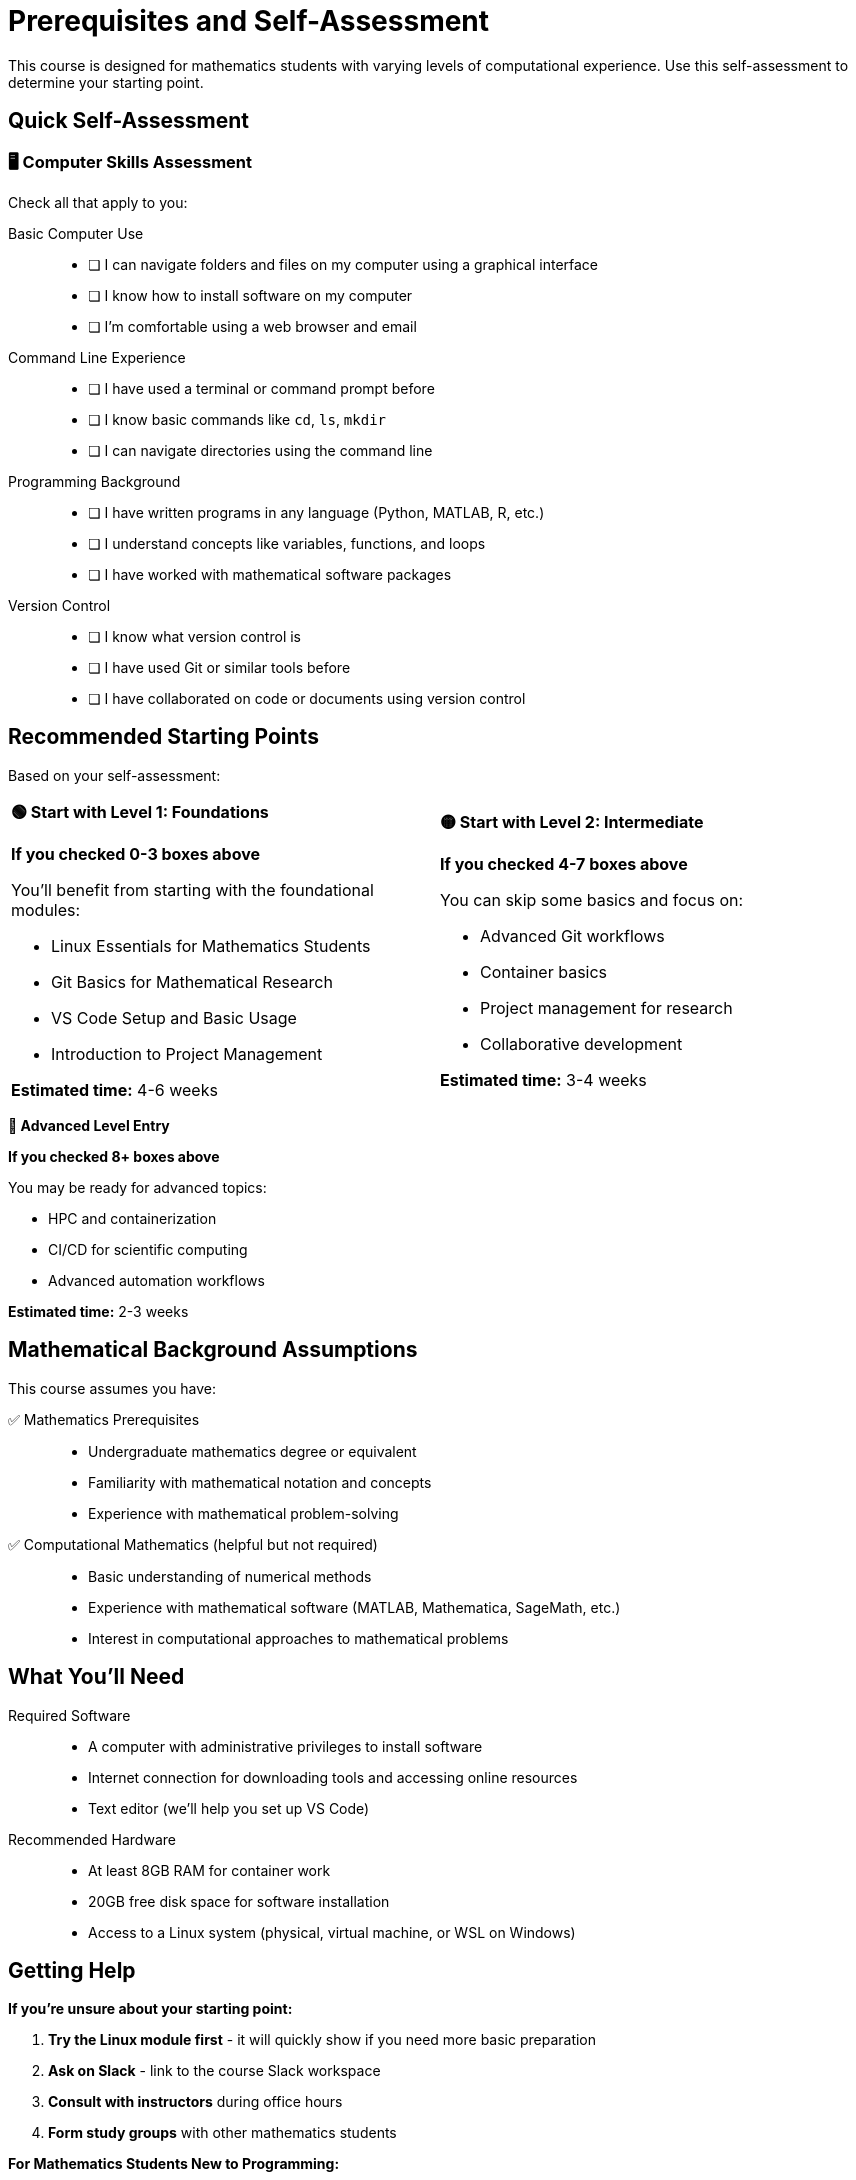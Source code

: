 = Prerequisites and Self-Assessment
:page-tags: assessment
:parent-catalogs: ROOT:index
:page-illustration: fa-solid fa-list-check
:description: Assess your current knowledge and determine the best starting point for your learning journey in computational mathematics.

[.lead]
This course is designed for mathematics students with varying levels of computational experience. Use this self-assessment to determine your starting point.

== Quick Self-Assessment

[.assessment-checklist]
=== 🖥️ **Computer Skills Assessment**

Check all that apply to you:

Basic Computer Use::
+
- [ ] I can navigate folders and files on my computer using a graphical interface
- [ ] I know how to install software on my computer
- [ ] I'm comfortable using a web browser and email

Command Line Experience::
+
- [ ] I have used a terminal or command prompt before
- [ ] I know basic commands like `cd`, `ls`, `mkdir`
- [ ] I can navigate directories using the command line

Programming Background::
+
- [ ] I have written programs in any language (Python, MATLAB, R, etc.)
- [ ] I understand concepts like variables, functions, and loops
- [ ] I have worked with mathematical software packages

Version Control::
+
- [ ] I know what version control is
- [ ] I have used Git or similar tools before
- [ ] I have collaborated on code or documents using version control

== Recommended Starting Points

Based on your self-assessment:

[.cards.grid-2]
[cols="1,1"]
|===
^.^a|
[.card.bg-light.border-success]
====
*🟢 **Start with Level 1: Foundations***

**If you checked 0-3 boxes above**

You'll benefit from starting with the foundational modules:

- Linux Essentials for Mathematics Students
- Git Basics for Mathematical Research  
- VS Code Setup and Basic Usage
- Introduction to Project Management

*Estimated time:* 4-6 weeks
====

^.^a|
[.card.bg-light.border-warning]
====
*🟡 **Start with Level 2: Intermediate***

**If you checked 4-7 boxes above**

You can skip some basics and focus on:

- Advanced Git workflows
- Container basics
- Project management for research
- Collaborative development

*Estimated time:* 3-4 weeks
====
|===

[.card.bg-light.border-danger.mt-3]
====
*🔴 **Advanced Level Entry***

**If you checked 8+ boxes above**

You may be ready for advanced topics:

- HPC and containerization
- CI/CD for scientific computing
- Advanced automation workflows

*Estimated time:* 2-3 weeks
====

== Mathematical Background Assumptions

This course assumes you have:

✅ Mathematics Prerequisites::
+
- Undergraduate mathematics degree or equivalent
- Familiarity with mathematical notation and concepts
- Experience with mathematical problem-solving

✅ Computational Mathematics (helpful but not required)::
+
- Basic understanding of numerical methods
- Experience with mathematical software (MATLAB, Mathematica, SageMath, etc.)
- Interest in computational approaches to mathematical problems

== What You'll Need

Required Software::
+
- A computer with administrative privileges to install software
- Internet connection for downloading tools and accessing online resources
- Text editor (we'll help you set up VS Code)

Recommended Hardware::
+
- At least 8GB RAM for container work
- 20GB free disk space for software installation
- Access to a Linux system (physical, virtual machine, or WSL on Windows)

== Getting Help

**If you're unsure about your starting point:**

1. **Try the Linux module first** - it will quickly show if you need more basic preparation
2. **Ask on Slack** - link to the course Slack workspace
3. **Consult with instructors** during office hours
4. **Form study groups** with other mathematics students

[.callout.tip]
--
**For Mathematics Students New to Programming:**

Don't worry if programming concepts seem foreign at first. The course is designed to introduce computational tools gradually, with mathematical applications as examples. Focus on understanding the concepts rather than memorizing commands.
--

== Ready to Start?

Based on your self-assessment, proceed to:

- **🟢 Level 1:** xref:linux:index.adoc[Linux Essentials for Mathematics Students]
- **🟡 Level 2:** xref:project-management:index.adoc[Project Management for Research]  
- **🔴 Level 3:** xref:containers:index.adoc[Containers and HPC]

Remember: You can always go back to earlier modules if you need to review foundational concepts!